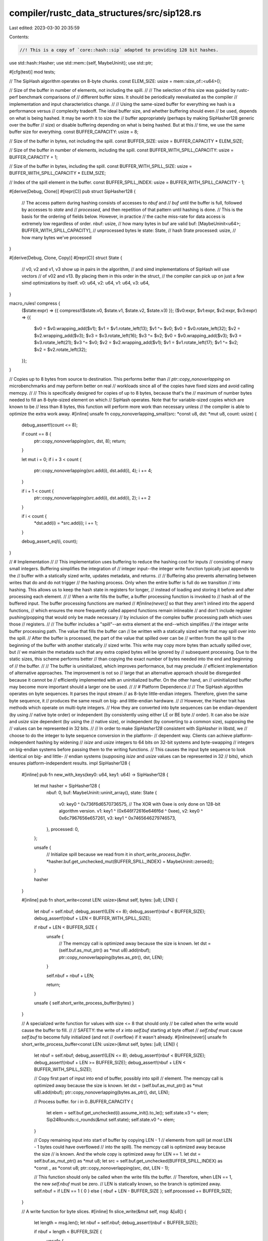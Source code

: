 compiler/rustc_data_structures/src/sip128.rs
============================================

Last edited: 2023-03-30 20:35:59

Contents:

.. code-block:: rs

    //! This is a copy of `core::hash::sip` adapted to providing 128 bit hashes.

use std::hash::Hasher;
use std::mem::{self, MaybeUninit};
use std::ptr;

#[cfg(test)]
mod tests;

// The SipHash algorithm operates on 8-byte chunks.
const ELEM_SIZE: usize = mem::size_of::<u64>();

// Size of the buffer in number of elements, not including the spill.
//
// The selection of this size was guided by rustc-perf benchmark comparisons of
// different buffer sizes. It should be periodically reevaluated as the compiler
// implementation and input characteristics change.
//
// Using the same-sized buffer for everything we hash is a performance versus
// complexity tradeoff. The ideal buffer size, and whether buffering should even
// be used, depends on what is being hashed. It may be worth it to size the
// buffer appropriately (perhaps by making SipHasher128 generic over the buffer
// size) or disable buffering depending on what is being hashed. But at this
// time, we use the same buffer size for everything.
const BUFFER_CAPACITY: usize = 8;

// Size of the buffer in bytes, not including the spill.
const BUFFER_SIZE: usize = BUFFER_CAPACITY * ELEM_SIZE;

// Size of the buffer in number of elements, including the spill.
const BUFFER_WITH_SPILL_CAPACITY: usize = BUFFER_CAPACITY + 1;

// Size of the buffer in bytes, including the spill.
const BUFFER_WITH_SPILL_SIZE: usize = BUFFER_WITH_SPILL_CAPACITY * ELEM_SIZE;

// Index of the spill element in the buffer.
const BUFFER_SPILL_INDEX: usize = BUFFER_WITH_SPILL_CAPACITY - 1;

#[derive(Debug, Clone)]
#[repr(C)]
pub struct SipHasher128 {
    // The access pattern during hashing consists of accesses to `nbuf` and
    // `buf` until the buffer is full, followed by accesses to `state` and
    // `processed`, and then repetition of that pattern until hashing is done.
    // This is the basis for the ordering of fields below. However, in practice
    // the cache miss-rate for data access is extremely low regardless of order.
    nbuf: usize, // how many bytes in buf are valid
    buf: [MaybeUninit<u64>; BUFFER_WITH_SPILL_CAPACITY], // unprocessed bytes le
    state: State, // hash State
    processed: usize, // how many bytes we've processed
}

#[derive(Debug, Clone, Copy)]
#[repr(C)]
struct State {
    // v0, v2 and v1, v3 show up in pairs in the algorithm,
    // and simd implementations of SipHash will use vectors
    // of v02 and v13. By placing them in this order in the struct,
    // the compiler can pick up on just a few simd optimizations by itself.
    v0: u64,
    v2: u64,
    v1: u64,
    v3: u64,
}

macro_rules! compress {
    ($state:expr) => {{ compress!($state.v0, $state.v1, $state.v2, $state.v3) }};
    ($v0:expr, $v1:expr, $v2:expr, $v3:expr) => {{
        $v0 = $v0.wrapping_add($v1);
        $v1 = $v1.rotate_left(13);
        $v1 ^= $v0;
        $v0 = $v0.rotate_left(32);
        $v2 = $v2.wrapping_add($v3);
        $v3 = $v3.rotate_left(16);
        $v3 ^= $v2;
        $v0 = $v0.wrapping_add($v3);
        $v3 = $v3.rotate_left(21);
        $v3 ^= $v0;
        $v2 = $v2.wrapping_add($v1);
        $v1 = $v1.rotate_left(17);
        $v1 ^= $v2;
        $v2 = $v2.rotate_left(32);
    }};
}

// Copies up to 8 bytes from source to destination. This performs better than
// `ptr::copy_nonoverlapping` on microbenchmarks and may perform better on real
// workloads since all of the copies have fixed sizes and avoid calling memcpy.
//
// This is specifically designed for copies of up to 8 bytes, because that's the
// maximum of number bytes needed to fill an 8-byte-sized element on which
// SipHash operates. Note that for variable-sized copies which are known to be
// less than 8 bytes, this function will perform more work than necessary unless
// the compiler is able to optimize the extra work away.
#[inline]
unsafe fn copy_nonoverlapping_small(src: *const u8, dst: *mut u8, count: usize) {
    debug_assert!(count <= 8);

    if count == 8 {
        ptr::copy_nonoverlapping(src, dst, 8);
        return;
    }

    let mut i = 0;
    if i + 3 < count {
        ptr::copy_nonoverlapping(src.add(i), dst.add(i), 4);
        i += 4;
    }

    if i + 1 < count {
        ptr::copy_nonoverlapping(src.add(i), dst.add(i), 2);
        i += 2
    }

    if i < count {
        *dst.add(i) = *src.add(i);
        i += 1;
    }

    debug_assert_eq!(i, count);
}

// # Implementation
//
// This implementation uses buffering to reduce the hashing cost for inputs
// consisting of many small integers. Buffering simplifies the integration of
// integer input--the integer write function typically just appends to the
// buffer with a statically sized write, updates metadata, and returns.
//
// Buffering also prevents alternating between writes that do and do not trigger
// the hashing process. Only when the entire buffer is full do we transition
// into hashing. This allows us to keep the hash state in registers for longer,
// instead of loading and storing it before and after processing each element.
//
// When a write fills the buffer, a buffer processing function is invoked to
// hash all of the buffered input. The buffer processing functions are marked
// `#[inline(never)]` so that they aren't inlined into the append functions,
// which ensures the more frequently called append functions remain inlineable
// and don't include register pushing/popping that would only be made necessary
// by inclusion of the complex buffer processing path which uses those
// registers.
//
// The buffer includes a "spill"--an extra element at the end--which simplifies
// the integer write buffer processing path. The value that fills the buffer can
// be written with a statically sized write that may spill over into the spill.
// After the buffer is processed, the part of the value that spilled over can be
// written from the spill to the beginning of the buffer with another statically
// sized write. This write may copy more bytes than actually spilled over, but
// we maintain the metadata such that any extra copied bytes will be ignored by
// subsequent processing. Due to the static sizes, this scheme performs better
// than copying the exact number of bytes needed into the end and beginning of
// the buffer.
//
// The buffer is uninitialized, which improves performance, but may preclude
// efficient implementation of alternative approaches. The improvement is not so
// large that an alternative approach should be disregarded because it cannot be
// efficiently implemented with an uninitialized buffer. On the other hand, an
// uninitialized buffer may become more important should a larger one be used.
//
// # Platform Dependence
//
// The SipHash algorithm operates on byte sequences. It parses the input stream
// as 8-byte little-endian integers. Therefore, given the same byte sequence, it
// produces the same result on big- and little-endian hardware.
//
// However, the Hasher trait has methods which operate on multi-byte integers.
// How they are converted into byte sequences can be endian-dependent (by using
// native byte order) or independent (by consistently using either LE or BE byte
// order). It can also be `isize` and `usize` size dependent (by using the
// native size), or independent (by converting to a common size), supposing the
// values can be represented in 32 bits.
//
// In order to make `SipHasher128` consistent with `SipHasher` in libstd, we
// choose to do the integer to byte sequence conversion in the platform-
// dependent way. Clients can achieve platform-independent hashing by widening
// `isize` and `usize` integers to 64 bits on 32-bit systems and byte-swapping
// integers on big-endian systems before passing them to the writing functions.
// This causes the input byte sequence to look identical on big- and little-
// endian systems (supposing `isize` and `usize` values can be represented in 32
// bits), which ensures platform-independent results.
impl SipHasher128 {
    #[inline]
    pub fn new_with_keys(key0: u64, key1: u64) -> SipHasher128 {
        let mut hasher = SipHasher128 {
            nbuf: 0,
            buf: MaybeUninit::uninit_array(),
            state: State {
                v0: key0 ^ 0x736f6d6570736575,
                // The XOR with 0xee is only done on 128-bit algorithm version.
                v1: key1 ^ (0x646f72616e646f6d ^ 0xee),
                v2: key0 ^ 0x6c7967656e657261,
                v3: key1 ^ 0x7465646279746573,
            },
            processed: 0,
        };

        unsafe {
            // Initialize spill because we read from it in `short_write_process_buffer`.
            *hasher.buf.get_unchecked_mut(BUFFER_SPILL_INDEX) = MaybeUninit::zeroed();
        }

        hasher
    }

    #[inline]
    pub fn short_write<const LEN: usize>(&mut self, bytes: [u8; LEN]) {
        let nbuf = self.nbuf;
        debug_assert!(LEN <= 8);
        debug_assert!(nbuf < BUFFER_SIZE);
        debug_assert!(nbuf + LEN < BUFFER_WITH_SPILL_SIZE);

        if nbuf + LEN < BUFFER_SIZE {
            unsafe {
                // The memcpy call is optimized away because the size is known.
                let dst = (self.buf.as_mut_ptr() as *mut u8).add(nbuf);
                ptr::copy_nonoverlapping(bytes.as_ptr(), dst, LEN);
            }

            self.nbuf = nbuf + LEN;

            return;
        }

        unsafe { self.short_write_process_buffer(bytes) }
    }

    // A specialized write function for values with size <= 8 that should only
    // be called when the write would cause the buffer to fill.
    //
    // SAFETY: the write of `x` into `self.buf` starting at byte offset
    // `self.nbuf` must cause `self.buf` to become fully initialized (and not
    // overflow) if it wasn't already.
    #[inline(never)]
    unsafe fn short_write_process_buffer<const LEN: usize>(&mut self, bytes: [u8; LEN]) {
        let nbuf = self.nbuf;
        debug_assert!(LEN <= 8);
        debug_assert!(nbuf < BUFFER_SIZE);
        debug_assert!(nbuf + LEN >= BUFFER_SIZE);
        debug_assert!(nbuf + LEN < BUFFER_WITH_SPILL_SIZE);

        // Copy first part of input into end of buffer, possibly into spill
        // element. The memcpy call is optimized away because the size is known.
        let dst = (self.buf.as_mut_ptr() as *mut u8).add(nbuf);
        ptr::copy_nonoverlapping(bytes.as_ptr(), dst, LEN);

        // Process buffer.
        for i in 0..BUFFER_CAPACITY {
            let elem = self.buf.get_unchecked(i).assume_init().to_le();
            self.state.v3 ^= elem;
            Sip24Rounds::c_rounds(&mut self.state);
            self.state.v0 ^= elem;
        }

        // Copy remaining input into start of buffer by copying LEN - 1
        // elements from spill (at most LEN - 1 bytes could have overflowed
        // into the spill). The memcpy call is optimized away because the size
        // is known. And the whole copy is optimized away for LEN == 1.
        let dst = self.buf.as_mut_ptr() as *mut u8;
        let src = self.buf.get_unchecked(BUFFER_SPILL_INDEX) as *const _ as *const u8;
        ptr::copy_nonoverlapping(src, dst, LEN - 1);

        // This function should only be called when the write fills the buffer.
        // Therefore, when LEN == 1, the new `self.nbuf` must be zero.
        // LEN is statically known, so the branch is optimized away.
        self.nbuf = if LEN == 1 { 0 } else { nbuf + LEN - BUFFER_SIZE };
        self.processed += BUFFER_SIZE;
    }

    // A write function for byte slices.
    #[inline]
    fn slice_write(&mut self, msg: &[u8]) {
        let length = msg.len();
        let nbuf = self.nbuf;
        debug_assert!(nbuf < BUFFER_SIZE);

        if nbuf + length < BUFFER_SIZE {
            unsafe {
                let dst = (self.buf.as_mut_ptr() as *mut u8).add(nbuf);

                if length <= 8 {
                    copy_nonoverlapping_small(msg.as_ptr(), dst, length);
                } else {
                    // This memcpy is *not* optimized away.
                    ptr::copy_nonoverlapping(msg.as_ptr(), dst, length);
                }
            }

            self.nbuf = nbuf + length;

            return;
        }

        unsafe { self.slice_write_process_buffer(msg) }
    }

    // A write function for byte slices that should only be called when the
    // write would cause the buffer to fill.
    //
    // SAFETY: `self.buf` must be initialized up to the byte offset `self.nbuf`,
    // and `msg` must contain enough bytes to initialize the rest of the element
    // containing the byte offset `self.nbuf`.
    #[inline(never)]
    unsafe fn slice_write_process_buffer(&mut self, msg: &[u8]) {
        let length = msg.len();
        let nbuf = self.nbuf;
        debug_assert!(nbuf < BUFFER_SIZE);
        debug_assert!(nbuf + length >= BUFFER_SIZE);

        // Always copy first part of input into current element of buffer.
        // This function should only be called when the write fills the buffer,
        // so we know that there is enough input to fill the current element.
        let valid_in_elem = nbuf % ELEM_SIZE;
        let needed_in_elem = ELEM_SIZE - valid_in_elem;

        let src = msg.as_ptr();
        let dst = (self.buf.as_mut_ptr() as *mut u8).add(nbuf);
        copy_nonoverlapping_small(src, dst, needed_in_elem);

        // Process buffer.

        // Using `nbuf / ELEM_SIZE + 1` rather than `(nbuf + needed_in_elem) /
        // ELEM_SIZE` to show the compiler that this loop's upper bound is > 0.
        // We know that is true, because last step ensured we have a full
        // element in the buffer.
        let last = nbuf / ELEM_SIZE + 1;

        for i in 0..last {
            let elem = self.buf.get_unchecked(i).assume_init().to_le();
            self.state.v3 ^= elem;
            Sip24Rounds::c_rounds(&mut self.state);
            self.state.v0 ^= elem;
        }

        // Process the remaining element-sized chunks of input.
        let mut processed = needed_in_elem;
        let input_left = length - processed;
        let elems_left = input_left / ELEM_SIZE;
        let extra_bytes_left = input_left % ELEM_SIZE;

        for _ in 0..elems_left {
            let elem = (msg.as_ptr().add(processed) as *const u64).read_unaligned().to_le();
            self.state.v3 ^= elem;
            Sip24Rounds::c_rounds(&mut self.state);
            self.state.v0 ^= elem;
            processed += ELEM_SIZE;
        }

        // Copy remaining input into start of buffer.
        let src = msg.as_ptr().add(processed);
        let dst = self.buf.as_mut_ptr() as *mut u8;
        copy_nonoverlapping_small(src, dst, extra_bytes_left);

        self.nbuf = extra_bytes_left;
        self.processed += nbuf + processed;
    }

    #[inline]
    pub fn finish128(mut self) -> (u64, u64) {
        debug_assert!(self.nbuf < BUFFER_SIZE);

        // Process full elements in buffer.
        let last = self.nbuf / ELEM_SIZE;

        // Since we're consuming self, avoid updating members for a potential
        // performance gain.
        let mut state = self.state;

        for i in 0..last {
            let elem = unsafe { self.buf.get_unchecked(i).assume_init().to_le() };
            state.v3 ^= elem;
            Sip24Rounds::c_rounds(&mut state);
            state.v0 ^= elem;
        }

        // Get remaining partial element.
        let elem = if self.nbuf % ELEM_SIZE != 0 {
            unsafe {
                // Ensure element is initialized by writing zero bytes. At most
                // `ELEM_SIZE - 1` are required given the above check. It's safe
                // to write this many because we have the spill and we maintain
                // `self.nbuf` such that this write will start before the spill.
                let dst = (self.buf.as_mut_ptr() as *mut u8).add(self.nbuf);
                ptr::write_bytes(dst, 0, ELEM_SIZE - 1);
                self.buf.get_unchecked(last).assume_init().to_le()
            }
        } else {
            0
        };

        // Finalize the hash.
        let length = self.processed + self.nbuf;
        let b: u64 = ((length as u64 & 0xff) << 56) | elem;

        state.v3 ^= b;
        Sip24Rounds::c_rounds(&mut state);
        state.v0 ^= b;

        state.v2 ^= 0xee;
        Sip24Rounds::d_rounds(&mut state);
        let _0 = state.v0 ^ state.v1 ^ state.v2 ^ state.v3;

        state.v1 ^= 0xdd;
        Sip24Rounds::d_rounds(&mut state);
        let _1 = state.v0 ^ state.v1 ^ state.v2 ^ state.v3;

        (_0, _1)
    }
}

impl Hasher for SipHasher128 {
    #[inline]
    fn write_u8(&mut self, i: u8) {
        self.short_write(i.to_ne_bytes());
    }

    #[inline]
    fn write_u16(&mut self, i: u16) {
        self.short_write(i.to_ne_bytes());
    }

    #[inline]
    fn write_u32(&mut self, i: u32) {
        self.short_write(i.to_ne_bytes());
    }

    #[inline]
    fn write_u64(&mut self, i: u64) {
        self.short_write(i.to_ne_bytes());
    }

    #[inline]
    fn write_usize(&mut self, i: usize) {
        self.short_write(i.to_ne_bytes());
    }

    #[inline]
    fn write_i8(&mut self, i: i8) {
        self.short_write((i as u8).to_ne_bytes());
    }

    #[inline]
    fn write_i16(&mut self, i: i16) {
        self.short_write((i as u16).to_ne_bytes());
    }

    #[inline]
    fn write_i32(&mut self, i: i32) {
        self.short_write((i as u32).to_ne_bytes());
    }

    #[inline]
    fn write_i64(&mut self, i: i64) {
        self.short_write((i as u64).to_ne_bytes());
    }

    #[inline]
    fn write_isize(&mut self, i: isize) {
        self.short_write((i as usize).to_ne_bytes());
    }

    #[inline]
    fn write(&mut self, msg: &[u8]) {
        self.slice_write(msg);
    }

    #[inline]
    fn write_str(&mut self, s: &str) {
        // This hasher works byte-wise, and `0xFF` cannot show up in a `str`,
        // so just hashing the one extra byte is enough to be prefix-free.
        self.write(s.as_bytes());
        self.write_u8(0xFF);
    }

    fn finish(&self) -> u64 {
        panic!("SipHasher128 cannot provide valid 64 bit hashes")
    }
}

#[derive(Debug, Clone, Default)]
struct Sip24Rounds;

impl Sip24Rounds {
    #[inline]
    fn c_rounds(state: &mut State) {
        compress!(state);
        compress!(state);
    }

    #[inline]
    fn d_rounds(state: &mut State) {
        compress!(state);
        compress!(state);
        compress!(state);
        compress!(state);
    }
}


